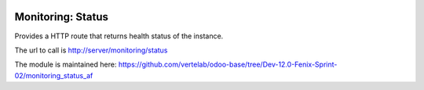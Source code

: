 .. image:: https://img.shields.io/badge/licence-AGPL--3-blue.svg
    :alt: License

Monitoring: Status
==================

Provides a HTTP route that returns health status of the instance.

The url to call is http://server/monitoring/status

The module is maintained here: https://github.com/vertelab/odoo-base/tree/Dev-12.0-Fenix-Sprint-02/monitoring_status_af

